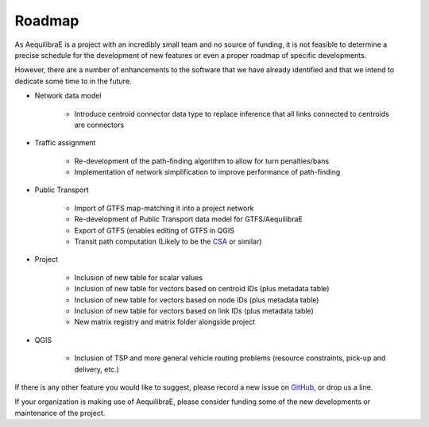 Roadmap
=======

As AequilibraE is a project with an incredibly small team and no source of
funding, it is not feasible to determine a precise schedule for the development
of new features or even a proper roadmap of specific developments.

However, there are a number of enhancements to the software that we have already
identified and that we intend to dedicate some time to in the future.

* Network data model

    * Introduce centroid connector data type to replace inference that all links
      connected to centroids are connectors

* Traffic assignment

    * Re-development of the path-finding algorithm to allow for turn
      penalties/bans
    * Implementation of network simplification to improve performance of
      path-finding

* Public Transport

    * Import of GTFS map-matching it into a project network
    * Re-development of Public Transport data model for GTFS/AequilibraE
    * Export of GTFS (enables editing of GTFS in QGIS
    * Transit path computation (Likely to be the
      `CSA <https://link.springer.com/chapter/10.1007/978-3-642-38527-8_6>`_ or
      similar)

* Project

    * Inclusion of new table for scalar values
    * Inclusion of new table for vectors based on centroid IDs (plus metadata
      table)
    * Inclusion of new table for vectors based on node IDs (plus metadata table)
    * Inclusion of new table for vectors based on link IDs (plus metadata table)
    * New matrix registry and matrix folder alongside project

* QGIS

    * Inclusion of TSP and more general vehicle routing problems (resource
      constraints, pick-up and delivery, etc.)

If there is any other feature you would like to suggest, please record a new
issue on `GitHub <https://github.com/AequilibraE/aequilibrae/issues>`_, or drop
us a line.

If your organization is making use of AequilibraE, please consider funding some
of the new developments or maintenance of the project.